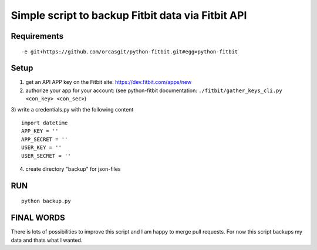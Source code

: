 

====================================================
 Simple script to backup Fitbit data via Fitbit API
====================================================

Requirements
============

::

  -e git+https://github.com/orcasgit/python-fitbit.git#egg=python-fitbit


Setup
=====

1) get an API APP key on the Fitbit site: https://dev.fitbit.com/apps/new
2) authorize your app for your account: (see python-fitbit documentation: ``./fitbit/gather_keys_cli.py <con_key> <con_sec>``)
3) write a credentials.py with the following content
::

  import datetime
  APP_KEY = ''
  APP_SECRET = ''
  USER_KEY = ''
  USER_SECRET = ''

4) create directory "backup" for json-files


RUN
===

::

  python backup.py


FINAL WORDS
===========

There is lots of possibilities to improve this script and I am happy to merge pull requests.
For now this script backups my data and thats what I wanted.

